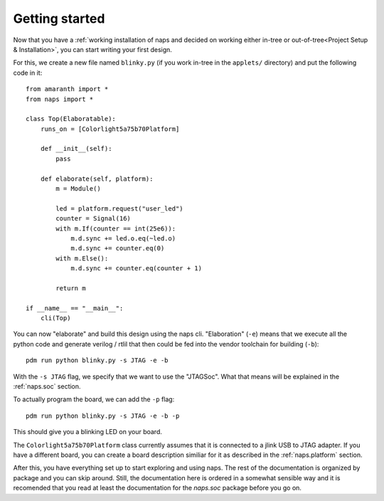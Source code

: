 Getting started
=================

Now that you have a :ref:`working installation of naps and decided on working either
in-tree or out-of-tree<Project Setup & Installation>`, you can start writing your first design.

For this, we create a new file named ``blinky.py`` (if you work in-tree in the ``applets/`` directory)
and put the following code in it::

    from amaranth import *
    from naps import *

    class Top(Elaboratable):
        runs_on = [Colorlight5a75b70Platform]

        def __init__(self):
            pass

        def elaborate(self, platform):
            m = Module()

            led = platform.request("user_led")
            counter = Signal(16)
            with m.If(counter == int(25e6)):
                m.d.sync += led.o.eq(~led.o)
                m.d.sync += counter.eq(0)
            with m.Else():
                m.d.sync += counter.eq(counter + 1)

            return m

    if __name__ == "__main__":
        cli(Top)


You can now "elaborate" and build this design using the naps cli. "Elaboration"
(``-e``) means that we execute all the python code and generate verilog / rtlil
that then could be fed into the vendor toolchain for building (``-b``)::

    pdm run python blinky.py -s JTAG -e -b

With the ``-s JTAG`` flag, we specify that we want to use the "JTAGSoc". What that means will be 
explained in the :ref:`naps.soc` section. 

To actually program the board, we can add the ``-p`` flag::

    pdm run python blinky.py -s JTAG -e -b -p

This should give you a blinking LED on your board.

The ``Colorlight5a75b70Platform`` class currently assumes that it is connected to a
jlink USB to JTAG adapter. If you have a different board, you can create a board description
similiar for it as described in the :ref:`naps.platform` section.

After this, you have everything set up to start exploring and using naps.
The rest of the documentation is organized by package and you can skip around.
Still, the documentation here is ordered in a somewhat sensible way and it is 
recomended that you read at least the documentation for the `naps.soc` package
before you go on. 
